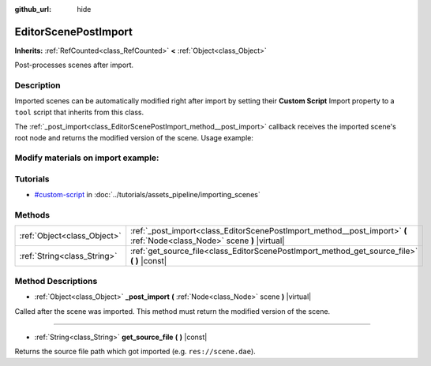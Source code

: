 :github_url: hide

.. Generated automatically by doc/tools/makerst.py in Godot's source tree.
.. DO NOT EDIT THIS FILE, but the EditorScenePostImport.xml source instead.
.. The source is found in doc/classes or modules/<name>/doc_classes.

.. _class_EditorScenePostImport:

EditorScenePostImport
=====================

**Inherits:** :ref:`RefCounted<class_RefCounted>` **<** :ref:`Object<class_Object>`

Post-processes scenes after import.

Description
-----------

Imported scenes can be automatically modified right after import by setting their **Custom Script** Import property to a ``tool`` script that inherits from this class.

The :ref:`_post_import<class_EditorScenePostImport_method__post_import>` callback receives the imported scene's root node and returns the modified version of the scene. Usage example:


.. tabs::

 .. code-tab:: gdscript

    tool # Needed so it runs in editor.
    extends EditorScenePostImport
    # This sample changes all node names.
    # Called right after the scene is imported and gets the root node.
    func _post_import(scene):
        # Change all node names to "modified_[oldnodename]"
        iterate(scene)
        return scene # Remember to return the imported scene
    func iterate(node):
        if node != null:
            node.name = "modified_" + node.name
            for child in node.get_children():
                iterate(child)

 .. code-tab:: csharp

    using Godot;

    // This sample changes all node names.
    // Called right after the scene is imported and gets the root node.
    [Tool]
    public class NodeRenamer : EditorScenePostImport
    {
        public override Object PostImport(Object scene)
        {
            // Change all node names to "modified_[oldnodename]"
            Iterate(scene as Node);
            return scene; // Remember to return the imported scene
        }
        public void Iterate(Node node)
        {
            if (node != null)
            {
                node.Name = "modified_" + node.Name;
                foreach (Node child in node.GetChildren())
                {
                    Iterate(child);
                }
            }
        }
    }


Modify materials on import example:
---------

.. tabs::

 .. code-tab:: gdscript

    tool # Needed so it runs in editor.
    extends EditorScenePostImport

    # The specular value we want to set on all imported materials
    export var specular := 0

    func post_import(scene):
        iterate(scene)
        return scene

    func iterate(node):
        if node == null:
            return node
        # Try to get the materials inside the mesh resource only if there is one.
        if "mesh" in node:
            handleMesh(node.mesh)

        # Do the same process on all children of the scene
        for child in node.get_children():
            iterate(child)

    func handleMesh(mesh: Mesh):
        var surfacesCount :int= mesh.get_surface_count()
        for i in range(surfacesCount):
            handleMaterial(mesh.surface_get_material(i))

    func handleMaterial(material: SpatialMaterial):
        material.metallic_specular = specular
        # Save the material and log any erros
        material.emit_changed()
        var error = ResourceSaver.save(material.resource_path, material)
        if error:
            push_error(error)

Tutorials
---------

- `#custom-script <../tutorials/assets_pipeline/importing_scenes.html#custom-script>`_ in :doc:`../tutorials/assets_pipeline/importing_scenes`

Methods
-------

+-----------------------------+--------------------------------------------------------------------------------------------------------------------------+
| :ref:`Object<class_Object>` | :ref:`_post_import<class_EditorScenePostImport_method__post_import>` **(** :ref:`Node<class_Node>` scene **)** |virtual| |
+-----------------------------+--------------------------------------------------------------------------------------------------------------------------+
| :ref:`String<class_String>` | :ref:`get_source_file<class_EditorScenePostImport_method_get_source_file>` **(** **)** |const|                           |
+-----------------------------+--------------------------------------------------------------------------------------------------------------------------+

Method Descriptions
-------------------

.. _class_EditorScenePostImport_method__post_import:

- :ref:`Object<class_Object>` **_post_import** **(** :ref:`Node<class_Node>` scene **)** |virtual|

Called after the scene was imported. This method must return the modified version of the scene.

----

.. _class_EditorScenePostImport_method_get_source_file:

- :ref:`String<class_String>` **get_source_file** **(** **)** |const|

Returns the source file path which got imported (e.g. ``res://scene.dae``).

.. |virtual| replace:: :abbr:`virtual (This method should typically be overridden by the user to have any effect.)`
.. |const| replace:: :abbr:`const (This method has no side effects. It doesn't modify any of the instance's member variables.)`
.. |vararg| replace:: :abbr:`vararg (This method accepts any number of arguments after the ones described here.)`
.. |constructor| replace:: :abbr:`constructor (This method is used to construct a type.)`
.. |static| replace:: :abbr:`static (This method doesn't need an instance to be called, so it can be called directly using the class name.)`
.. |operator| replace:: :abbr:`operator (This method describes a valid operator to use with this type as left-hand operand.)`
